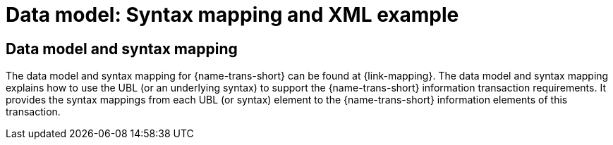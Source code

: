 
= Data model: Syntax mapping and XML example

== Data model and syntax mapping

The data model and syntax mapping for {name-trans-short} can be found at {link-mapping}. The data model and syntax mapping explains how to use the UBL (or an underlying syntax) to support the {name-trans-short} information transaction requirements. It provides the syntax mappings from each UBL (or  syntax) element to the {name-trans-short} information elements of this transaction.

